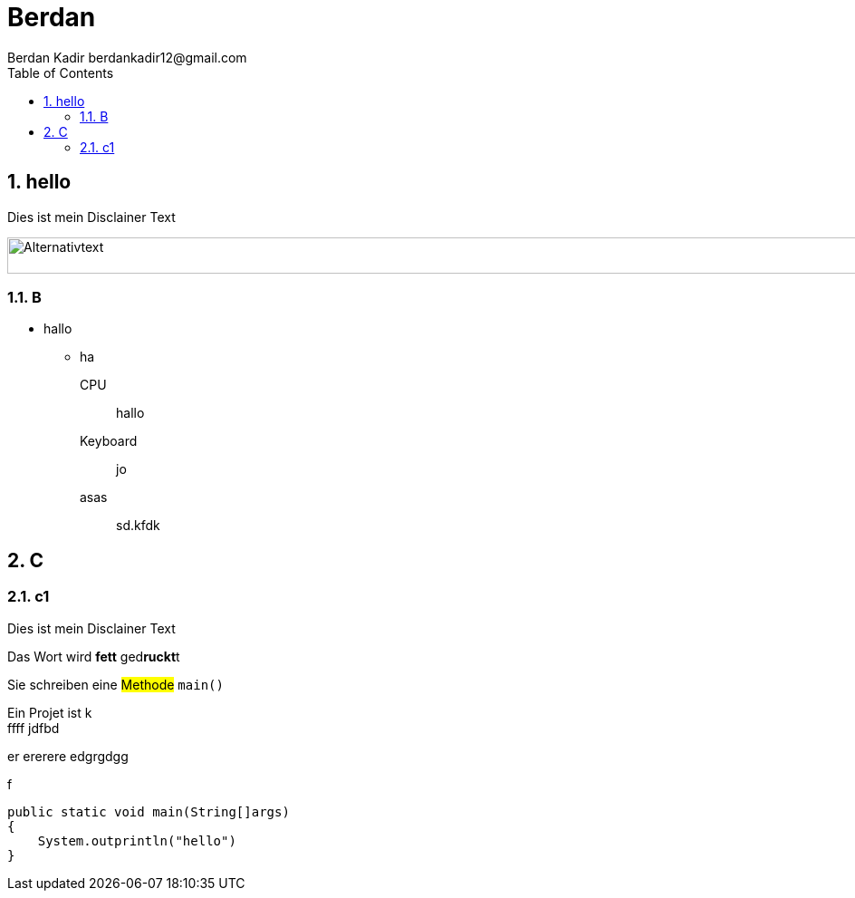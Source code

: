 = Berdan
:author: Berdan Kadir berdankadir12@gmail.com
:doctype: book
:sectanchors:
:toc:
:sectnums:
:disclainer: Dies ist mein Disclainer Text
:imagesdir:./images

== hello
{disclainer}

image::bild.PNG[Alternativtext,1000,40,pdfeiht-5cm]

=== B

<<<
//neue seite

* hallo
- ha


CPU:: hallo
Keyboard:: jo
asas:: sd.kfdk

== C
=== c1
{disclainer}



Das Wort wird *fett*  ged**ruckt**t

Sie schreiben eine #Methode# `main()`

Ein Projet    ist k +
ffff jdfbd

er
ererere
edgrgdgg

f

[source,java]
----
public static void main(String[]args)
{
    System.outprintln("hello")
}
----
